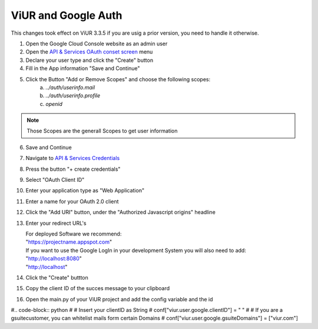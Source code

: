 ViUR and Google Auth
####################

This changes took effect on ViUR 3.3.5 if you are usig a prior version, you need to handle it otherwise.

1. Open the Google Cloud Console website as an admin user
2. Open the `API & Services OAuth conset screen <https://console.cloud.google.com/apis/credentials/consent>`_ menu
3. Declare your user type and click the "Create" button
4. Fill in the App information "Save and Continue"
5. Click the Button "Add or Remove Scopes" and choose the following scopes:
    (a) *../auth/userinfo.mail*
    (b) *../auth/userinfo.profile*
    (c) *openid*

.. Note::
    Those Scopes are the generall Scopes to get user information

6. Save and Continue
7. Navigate to `API & Services Credentials <https://console.cloud.google.com/apis/credentials>`_
8. Press the button "+ create credentials"
9. Select "OAuth Client ID"
10. Enter your application type as "Web Application"
11. Enter a name for your OAuth 2.0 client
12. Click the "Add URI" button, under the "Authorized Javascript origins" headline
13. Enter your redirect URL's

    | For deployed Software we recommend:
    | "https://projectname.appspot.com"
    | If you want to use the Google LogIn in your development System you will also need to add:
    | "http://localhost:8080"
    | "http://localhost"

14. Click the "Create" buttton
15. Copy the client ID of the succes message to your clipboard
16. Open the main.py of your ViUR project and add the config variable and the id

#.. code-block:: python
#    # Insert your clientID as String
#    conf["viur.user.google.clientID"] = " "
#    # If you are a gsuitecustomer, you can whitelist mails form certain Domains
#    conf["viur.user.google.gsuiteDomains"] = ["viur.com"]

